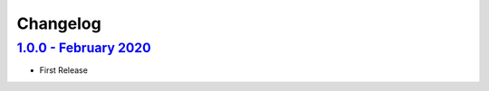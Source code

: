 Changelog
=========

`1.0.0 - February 2020 <https://github.com/aimktech/amtstats.git>`__
--------------------------------------------------------------------

* First Release




